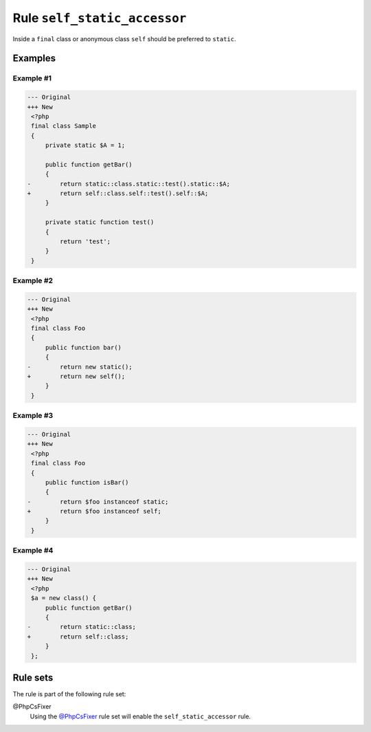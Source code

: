 =============================
Rule ``self_static_accessor``
=============================

Inside a ``final`` class or anonymous class ``self`` should be preferred to
``static``.

Examples
--------

Example #1
~~~~~~~~~~

.. code-block:: diff

   --- Original
   +++ New
    <?php
    final class Sample
    {
        private static $A = 1;

        public function getBar()
        {
   -        return static::class.static::test().static::$A;
   +        return self::class.self::test().self::$A;
        }

        private static function test()
        {
            return 'test';
        }
    }

Example #2
~~~~~~~~~~

.. code-block:: diff

   --- Original
   +++ New
    <?php
    final class Foo
    {
        public function bar()
        {
   -        return new static();
   +        return new self();
        }
    }

Example #3
~~~~~~~~~~

.. code-block:: diff

   --- Original
   +++ New
    <?php
    final class Foo
    {
        public function isBar()
        {
   -        return $foo instanceof static;
   +        return $foo instanceof self;
        }
    }

Example #4
~~~~~~~~~~

.. code-block:: diff

   --- Original
   +++ New
    <?php
    $a = new class() {
        public function getBar()
        {
   -        return static::class;
   +        return self::class;
        }
    };

Rule sets
---------

The rule is part of the following rule set:

@PhpCsFixer
  Using the `@PhpCsFixer <./../../ruleSets/PhpCsFixer.rst>`_ rule set will enable the ``self_static_accessor`` rule.

